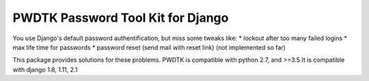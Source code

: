 PWDTK Password Tool Kit for Django
====================================

.. image:: https://api.travis-ci.com/mhcomm/django-pwdtk.svg?branch=master
    :target: https://travis-ci.com/mhcomm/django-pwdtk


You use Django's default password authentification, but miss some tweaks
like:
* lockout after too many failed logins
* max life time for passwords
* password reset (send mail with reset link) (not implemented so far)

This package provides solutions for these problems.
PWDTK is compatible with python 2.7, and >=3.5
It is compatible with django 1.8, 1.11, 2.1
